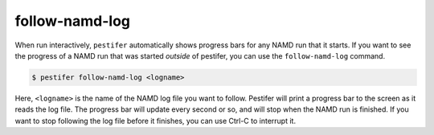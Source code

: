 .. _sub_follow_namd_log:

follow-namd-log
---------------

When run interactively, ``pestifer`` automatically shows progress bars for any NAMD run that it starts.  If you want to see the progress of a NAMD run that was started *outside* of pestifer, you can use the ``follow-namd-log`` command.

.. code-block:: bash

   $ pestifer follow-namd-log <logname>

Here, ``<logname>`` is the name of the NAMD log file you want to follow.  Pestifer will print a progress bar to the screen as it reads the log file.  The progress bar will update every second or so, and will stop when the NAMD run is finished.  If you want to stop following the log file before it finishes, you can use Ctrl-C to interrupt it.
